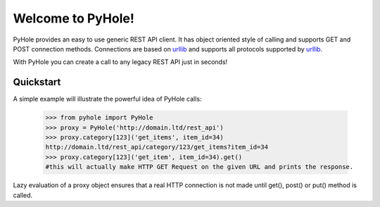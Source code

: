 Welcome to PyHole!
==================
PyHole provides an easy to use generic REST API client. It has object oriented style of calling and supports GET and POST  connection methods. Connections are based on urllib_ and supports all protocols supported by urllib_. 

.. _urllib: http://docs.python.org/library/urllib.html

With PyHole you can create a call to any legacy REST API just in seconds!

Quickstart
----------

A simple example will illustrate the powerful idea of PyHole calls:

  >>> from pyhole import PyHole
  >>> proxy = PyHole('http://domain.ltd/rest_api')
  >>> proxy.category[123]('get_items', item_id=34)
  http://domain.ltd/rest_api/category/123/get_items?item_id=34
  >>> proxy.category[123]('get_item', item_id=34).get()
  #this will actually make HTTP GET Request on the given URL and prints the response.

Lazy evaluation of a proxy object ensures that a real HTTP connection is not made until get(), post() or put() method is called.
